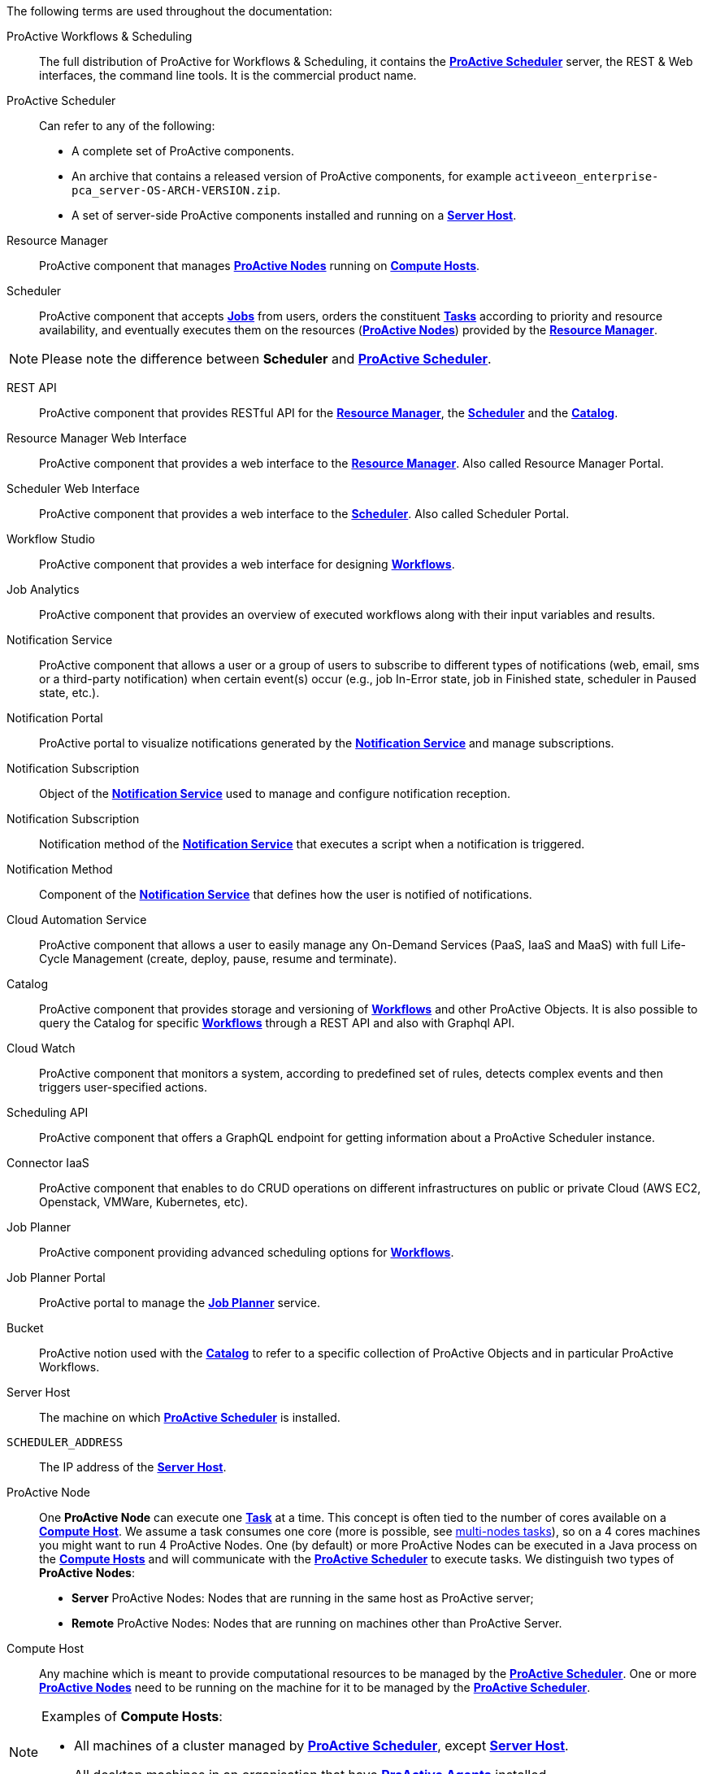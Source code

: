 The following terms are used throughout the documentation:

[[_glossary_proactive_workflows_scheduling]]
ProActive Workflows & Scheduling::
The full distribution of ProActive for Workflows & Scheduling, it contains the <<_glossary_proactive_scheduler,*ProActive Scheduler*>>
 server, the
REST & Web interfaces, the command line tools. It is the commercial product name.

[[_glossary_proactive_scheduler]]
ProActive Scheduler::
Can refer to any of the following:
  * A complete set of ProActive components.
  * An archive that contains a released version of ProActive components, for example `activeeon_enterprise-pca_server-OS-ARCH-VERSION.zip`.
  * A set of server-side ProActive components installed and running on a <<_glossary_server_host,*Server Host*>>.

[[_glossary_resource_manager]]
Resource Manager:: ProActive component that manages <<_glossary_proactive_node,*ProActive Nodes*>> running on <<_glossary_compute_host,*Compute Hosts*>>.

[[_glossary_scheduler]]
Scheduler:: ProActive component that accepts <<_glossary_job,*Jobs*>> from users, orders the constituent <<_glossary_task,*Tasks*>> according to priority and resource availability, and eventually executes them on the resources (<<_glossary_proactive_node,*ProActive Nodes*>>) provided by the <<_glossary_resource_manager,*Resource Manager*>>.

NOTE: Please note the difference between *Scheduler* and <<_glossary_proactive_scheduler,*ProActive Scheduler*>>.

[[_glossary_rest_api]]
REST API:: ProActive component that provides RESTful API for the <<_glossary_resource_manager,*Resource Manager*>>, the <<_glossary_scheduler,*Scheduler*>> and the <<_glossary_catalog, *Catalog*>>.

[[_glossary_rm_web_interface]]
Resource Manager Web Interface:: ProActive component that provides a web interface to the <<_glossary_resource_manager,*Resource Manager*>>. Also called Resource Manager Portal.

[[_glossary_scheduler_web_interface]]
Scheduler Web Interface:: ProActive component that provides a web interface to the <<_glossary_scheduler,*Scheduler*>>. Also called Scheduler Portal.

[[_glossary_workflow_studio]]
Workflow Studio:: ProActive component that provides a web interface for designing <<_glossary_workflow,*Workflows*>>.

[[_glossary_job_analytics]]
Job Analytics:: ProActive component that provides an overview of executed workflows along with their input variables and results.

[[_glossary_notification_service]]
Notification Service:: ProActive component that allows a user or a group of users to subscribe to different types of notifications (web, email, sms or a third-party notification) when certain event(s) occur (e.g., job In-Error state, job in Finished state, scheduler in Paused state, etc.).

[[_glossary_notification_portal]]
Notification Portal::
ProActive portal to visualize notifications generated by the <<_glossary_notification_service,*Notification Service*>> and manage subscriptions.

[[_glossary_notification_subscription]]
Notification Subscription::
Object of the <<_glossary_notification_service,*Notification Service*>> used to manage and configure notification reception.

[[_glossary_notification_third_party]]
Notification Subscription::
Notification method of the <<_glossary_notification_service,*Notification Service*>> that executes a script when a notification is triggered.

[[_glossary_notification_methods]]
Notification Method::
Component of the <<_glossary_notification_service,*Notification Service*>> that defines how the user is notified of notifications.

[[_glossary_cloud_automation_service]]
Cloud Automation Service:: ProActive component that allows a user to easily manage any On-Demand Services (PaaS, IaaS and MaaS) with full Life-Cycle Management (create, deploy, pause, resume and terminate).

[[_glossary_catalog]]
Catalog:: ProActive component that provides storage and versioning of <<_glossary_workflow,*Workflows*>> and other ProActive Objects. It is also possible to query the Catalog for specific <<_glossary_workflow,*Workflows*>> through a REST API and also with Graphql API.

[[_glossary_cloud_watch]]
Cloud Watch:: ProActive component that monitors a system, according to predefined set of rules, detects complex events and then triggers user-specified actions.

[[_glossary_scheduling_api]]
Scheduling API:: ProActive component that offers a GraphQL endpoint for getting information about a ProActive Scheduler instance.

[[_glossary_connector_iaas]]
Connector IaaS:: ProActive component that enables to do CRUD operations on different infrastructures on public or private Cloud (AWS EC2, Openstack, VMWare, Kubernetes, etc).

[[_glossary_job_planner]]
Job Planner:: ProActive component providing advanced scheduling options for <<_glossary_workflow,*Workflows*>>.

[[_glossary_job_planner_portal]] 
Job Planner Portal:: ProActive portal to manage the <<_glossary_job_planner,*Job Planner*>> service.

[[_glossary_workflow_bucket]]
Bucket:: ProActive notion used with the <<_glossary_catalog, *Catalog*>> to refer to a specific collection of ProActive Objects and in particular ProActive Workflows.

[[_glossary_server_host]]
Server Host::
  The machine on which <<_glossary_proactive_scheduler,*ProActive Scheduler*>> is installed.

`SCHEDULER_ADDRESS`::
  The IP address of the <<_glossary_server_host,*Server Host*>>.

[[_glossary_proactive_node]]
ProActive Node::
  One *ProActive Node* can execute one <<_glossary_task,*Task*>> at a time. This concept is often tied to the number of cores
  available on a <<_glossary_compute_host,*Compute Host*>>. We assume a task consumes one core (more is possible, see
  <<../user/ProActiveUserGuide.adoc#_multi_node_task,multi-nodes tasks>>), so on a 4 cores machines you might want to run 4 ProActive Nodes.
  One (by default) or more ProActive Nodes can be executed in a Java process on the <<_glossary_compute_host,*Compute Hosts*>> and
  will communicate with the <<_glossary_proactive_scheduler,*ProActive Scheduler*>> to execute tasks. We distinguish two types of **ProActive Nodes**:
- **Server** ProActive Nodes: Nodes that are running in the same host as ProActive server;
- **Remote** ProActive Nodes: Nodes that are running on machines other than ProActive Server.

[[_glossary_compute_host]]
Compute Host::
  Any machine which is meant to provide computational resources to be managed by the <<_glossary_proactive_scheduler,*ProActive Scheduler*>>. One or more <<_glossary_proactive_node,*ProActive Nodes*>> need to be running on the machine for it to be managed by the <<_glossary_proactive_scheduler,*ProActive Scheduler*>>.

[NOTE]
====
Examples of *Compute Hosts*:

* All machines of a cluster managed by <<_glossary_proactive_scheduler,*ProActive Scheduler*>>, except <<_glossary_server_host,*Server Host*>>.
* All desktop machines in an organisation that have <<_glossary_proactive_agent,*ProActive Agents*>> installed.
====

[[_glossary_node_source]]
Node Source::
  A set of <<_glossary_proactive_node,*ProActive Nodes*>> deployed using the same deployment mechanism and sharing the same access policy.

[[_glossary_node_source_infrastructure]]
Node Source Infrastructure::
  The configuration attached to a <<_glossary_node_source,*Node Source*>> which defines the deployment mechanism used to deploy <<_glossary_proactive_node,*ProActive Nodes*>>.

[[_glossary_node_source_policy]]
Node Source Policy::
  The configuration attached to a <<_glossary_node_source,*Node Source*>> which defines the <<_glossary_proactive_node,*ProActive Nodes*>> acquisition and access policies.

[[_glossary_scheduling_policy]]
Scheduling Policy::
  The policy used by the <<_glossary_proactive_scheduler,*ProActive Scheduler*>> to determine how <<_glossary_job,*Jobs*>> and <<_glossary_job,*Tasks*>> are scheduled.


`PROACTIVE_HOME`::
  The path to the extracted archive of <<_glossary_proactive_scheduler,*ProActive Scheduler*>> release, either on the <<_glossary_server_host,*Server Host*>> or on a <<_glossary_compute_host,*Compute Host*>>.

[[_glossary_workflow]]
Workflow::
  User-defined representation of a distributed computation. Consists of the definitions of one or more <<_glossary_task,*Tasks*>> and their dependencies.

[[_glossary_workflow_revision]]
Workflow Revision:: ProActive concept that reflects the changes made on a <<_glossary_workflow,*Workflow*>> during it development. Generally speaking, the term <<_glossary_workflow, *Workflow*>> is used to refer to the latest version of a <<_glossary_workflow_revision,*Workflow Revision*>>.

[[_glossary_generic_information]]
Generic Information:: Are additional information which are attached to <<_glossary_workflow,*Workflows*>> or <<_glossary_task,*Tasks*>>. See <<../user/ProActiveUserGuide.adoc#_generic_information,*generic information*>>.

[[_glossary_calendars_definition]]
Calendar Definition:: Is a json object attached by adding it to the <<_glossary_generic_information,*Generic Information*>>
of a <<_glossary_workflow,*Workflow*>>.

[[_glossary_job]]
Job::
  An instance of a <<_glossary_workflow,*Workflow*>> submitted to the <<_glossary_proactive_scheduler,*ProActive Scheduler*>>. Sometimes also used as a synonym for <<_glossary_workflow,*Workflow*>>.

[[_glossary_job_id]]
Job Id::
  An integer identifier which uniquely represents a Job inside the <<_glossary_proactive_scheduler,*ProActive Scheduler*>>.

[[_glossary_job_icon]]
Job Icon::
  An icon representing the Job and displayed in portals. The Job Icon is defined by the Generic Information *workflow.icon*.

[[_glossary_task]]
Task::
  A unit of computation handled by <<_glossary_proactive_scheduler,*ProActive Scheduler*>>. Both <<_glossary_workflow,*Workflows*>> and <<_glossary_job,*Jobs*>> are made of *Tasks*. A Task must define a <<_glossary_task_executable,*ProActive Task Executable*>> and can also define <<_glossary_additional_task_scripts, additional task scripts>>

[[_glossary_task_id]]
Task Id::
  An integer identifier which uniquely represents a Task inside a Job <<_glossary_proactive_scheduler,*ProActive Scheduler*>>. Task ids are only unique inside a given Job.

[[_glossary_task_executable]]
Task Executable::
  The main executable definition of a <<_glossary_task,*ProActive Task*>>. A Task Executable can either be a <<_glossary_task_executable_script,*Script Task*>>, a <<_glossary_task_executable_java,*Java Task*>> or a <<_glossary_task_executable_native,*Native Task*>>.

[[_glossary_task_executable_script]]
Script Task::
  A <<_glossary_task_executable,*Task Executable*>> defined as a script execution.

[[_glossary_task_executable_java]]
Java Task::
  A <<_glossary_task_executable,*Task Executable*>> defined as a Java class execution.

[[_glossary_task_executable_native]]
Native Task::
  A <<_glossary_task_executable,*Task Executable*>> defined as a native command execution.

[[_glossary_additional_task_scripts]]
Additional Task Scripts::
   A collection of scripts part of a <<_glossary_task,*ProActive Task*>> definition which can be used in complement to the main <<_glossary_task_executable,*Task Executable*>>. Additional Task scripts can either be <<_glossary_selection_script,*Selection Script*>>, <<_glossary_fork_environment_script,*Fork Environment Script*>>, <<_glossary_pre_script,*Pre Script*>>, <<_glossary_post_script,*Post Script*>>, <<_glossary_control_flow_script,*Control Flow Script*>> or <<_glossary_clean_script,*Cleaning Script*>>

[[_glossary_selection_script]]
Selection Script::
  A script part of a <<_glossary_task,*ProActive Task*>> definition and used to select a specific <<_glossary_proactive_node,*ProActive Node*>> to execute a ProActive Task.

[[_glossary_fork_environment_script]]
Fork Environment Script::
  A script part of a <<_glossary_task,*ProActive Task*>> definition and run on the <<_glossary_proactive_node,*ProActive Node*>> selected to execute the Task. Fork Environment script is used to configure the forked Java Virtual Machine process which executes the task.

[[_glossary_pre_script]]
Pre Script::
  A script part of a <<_glossary_task,*ProActive Task*>> definition and run inside the forked Java Virtual Machine, before the <<_glossary_task_executable,*Task Executable*>>.

[[_glossary_post_script]]
Post Script::
  A script part of a <<_glossary_task,*ProActive Task*>> definition and run inside the forked Java Virtual Machine, after the <<_glossary_task_executable,*Task Executable*>>.

[[_glossary_control_flow_script]]
Control Flow Script::
  A script part of a <<_glossary_task,*ProActive Task*>> definition and run inside the forked Java Virtual Machine, after the <<_glossary_task_executable,*Task Executable*>>, to determine control flow actions.

[[_glossary_control_flow_action]]
Control Flow Action::
  A dynamic workflow action performed after the execution of a <<_glossary_task,*ProActive Task*>>. Possible control flow actions are <<_glossary_control_flow_action_branch,*Branch*>>, <<_glossary_control_flow_action_loop,*Loop*>> or <<_glossary_control_flow_action_replicate,*Replicate*>>.

[[_glossary_control_flow_action_branch]]
Branch::
  A dynamic workflow action performed after the execution of a <<_glossary_task,*ProActive Task*>> similar to an IF/THEN/ELSE structure.

[[_glossary_control_flow_action_loop]]
Loop::
  A dynamic workflow action performed after the execution of a <<_glossary_task,*ProActive Task*>> similar to a FOR structure.

[[_glossary_control_flow_action_replicate]]
Replicate::
  A dynamic workflow action performed after the execution of a <<_glossary_task,*ProActive Task*>> similar to a PARALLEL FOR structure.

[[_glossary_clean_script]]
Cleaning Script::
  A script part of a <<_glossary_task,*ProActive Task*>> definition and run after the <<_glossary_task_executable,*Task Executable*>> and before releasing the <<_glossary_proactive_node,*ProActive Node*>> to the <<_glossary_resource_manager,*Resource Manager*>>.

[[_glossary_script_bindings]]
Script Bindings::
   Named objects which can be used inside a <<_glossary_task_executable_script,*Script Task*>> or inside <<_glossary_additional_task_scripts,*Additional Task Scripts*>> and which are automatically defined by the <<_glossary_proactive_scheduler,*ProActive Scheduler*>>. The type of each script binding depends on the script language used.

[[_glossary_task_icon]]
Task Icon::
  An icon representing the Task and displayed in the Studio portal. The Task Icon is defined by the Task Generic Information *task.icon*.

[[_glossary_proactive_agent]]
ProActive Agent::
  A daemon installed on a <<_glossary_compute_host,*Compute Host*>> that starts and stops <<_glossary_proactive_node,*ProActive Nodes*>> according to a schedule, restarts <<_glossary_proactive_node,*ProActive Nodes*>> in case of failure and enforces resource limits for the <<_glossary_task,*Tasks*>>.